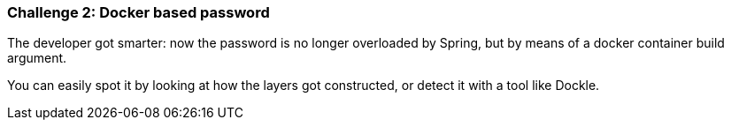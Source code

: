 === Challenge 2: Docker based password

The developer got smarter: now the password is no longer overloaded by Spring, but by means of a docker container build argument.

You can easily spot it by looking at how the layers got constructed, or detect it with a tool like Dockle.